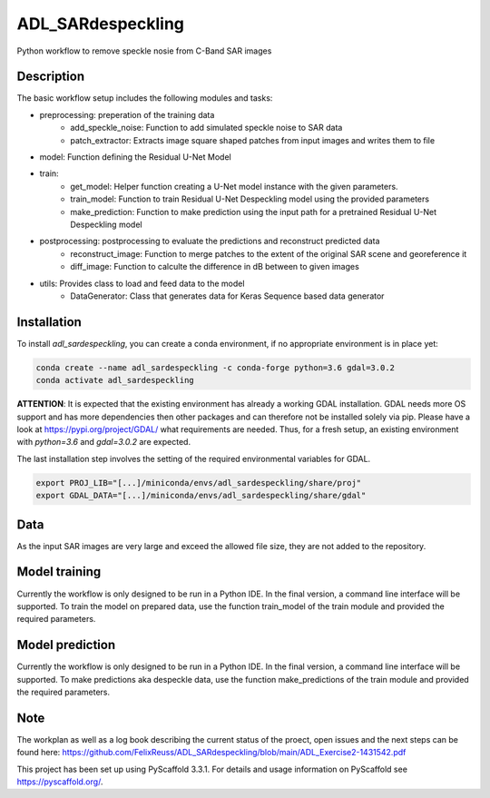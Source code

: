 ==================
ADL_SARdespeckling
==================

Python workflow to remove speckle nosie from C-Band SAR images

Description
===========

The basic workflow setup includes the following modules and tasks:

- preprocessing: preperation of the training data
	- add_speckle_noise: Function to add simulated speckle noise to SAR data
	- patch_extractor: Extracts image square shaped patches from input images and writes them to file
- model: Function defining the Residual U-Net Model
- train:
	- get_model: Helper function creating a U-Net model instance with the given parameters.
	- train_model: Function to train Residual U-Net Despeckling model using the provided parameters
	- make_prediction: Function to make prediction using the input path for a pretrained Residual U-Net Despeckling model
- postprocessing: postprocessing to evaluate the predictions and reconstruct predicted data
	- reconstruct_image: Function to merge patches to the extent of the original SAR scene and georeference it
	- diff_image: Function to calculte the difference in dB between to given images
- utils: Provides class to load and feed data to the model
	- DataGenerator: Class that generates data for Keras Sequence based data generator

Installation
============

To install *adl_sardespeckling*, you can create a conda environment, if no appropriate environment is in place yet:

.. code-block:: bash

    conda create --name adl_sardespeckling -c conda-forge python=3.6 gdal=3.0.2
    conda activate adl_sardespeckling


**ATTENTION**: It is expected that the existing environment has already a working GDAL installation. GDAL needs more OS
support and has more dependencies then other packages and can therefore not be installed solely via pip.
Please have a look at https://pypi.org/project/GDAL/ what requirements are needed. Thus, for a fresh setup, an
existing environment with `python=3.6` and `gdal=3.0.2` are expected.


The last installation step involves the setting of the required environmental variables for GDAL.

.. code-block:: bash

    export PROJ_LIB="[...]/miniconda/envs/adl_sardespeckling/share/proj"
    export GDAL_DATA="[...]/miniconda/envs/adl_sardespeckling/share/gdal"
	
	
Data
=========
As the input SAR images are very large and exceed the allowed file size, they are not added to the repository.

Model training
=========
Currently the workflow is only designed to be run in a Python IDE. In the final version, a command line interface will be supported.
To train the model on prepared data, use the function train_model of the train module and provided the required parameters. 


Model prediction
==============
Currently the workflow is only designed to be run in a Python IDE. In the final version, a command line interface will be supported.
To make predictions aka despeckle data, use the function make_predictions of the train module and provided the required parameters. 


Note
====
The workplan as well as a log book describing the current status of the proect, open issues and the next steps can be found here: https://github.com/FelixReuss/ADL_SARdespeckling/blob/main/ADL_Exercise2-1431542.pdf


This project has been set up using PyScaffold 3.3.1. For details and usage
information on PyScaffold see https://pyscaffold.org/.

